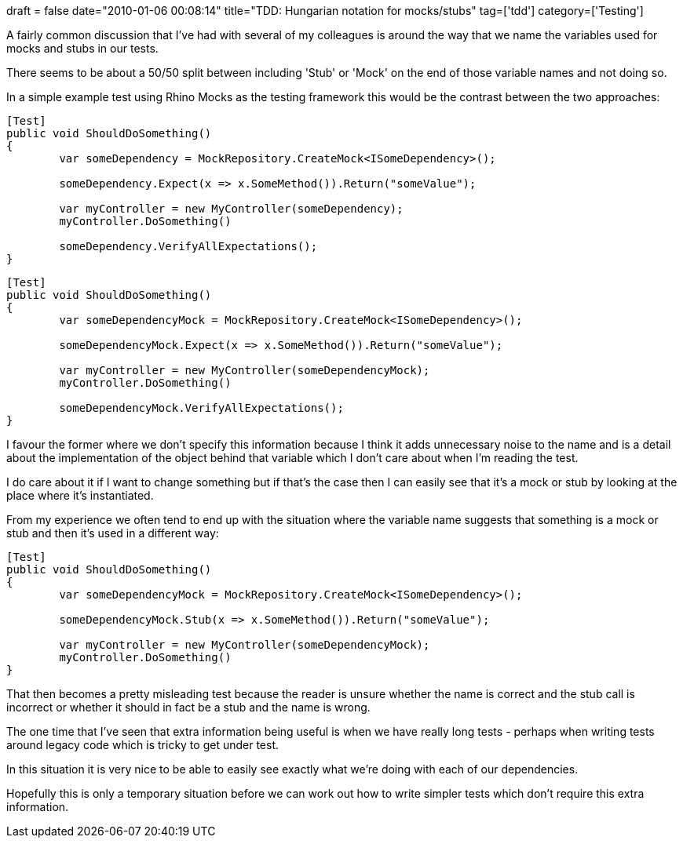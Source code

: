 +++
draft = false
date="2010-01-06 00:08:14"
title="TDD: Hungarian notation for mocks/stubs"
tag=['tdd']
category=['Testing']
+++

A fairly common discussion that I've had with several of my colleagues is around the way that we name the variables used for mocks and stubs in our tests.

There seems to be about a 50/50 split between including 'Stub' or 'Mock' on the end of those variable names and not doing so.

In a simple example test using Rhino Mocks as the testing framework this would be the contrast between the two approaches:

[source,csharp]
----

[Test]
public void ShouldDoSomething()
{
	var someDependency = MockRepository.CreateMock<ISomeDependency>();

	someDependency.Expect(x => x.SomeMethod()).Return("someValue");

	var myController = new MyController(someDependency);
        myController.DoSomething()

	someDependency.VerifyAllExpectations();
}
----

[source,csharp]
----

[Test]
public void ShouldDoSomething()
{
	var someDependencyMock = MockRepository.CreateMock<ISomeDependency>();

	someDependencyMock.Expect(x => x.SomeMethod()).Return("someValue");

	var myController = new MyController(someDependencyMock);
        myController.DoSomething()

	someDependencyMock.VerifyAllExpectations();
}
----

I favour the former where we don't specify this information because I think it adds unnecessary noise to the name and is a detail about the implementation of the object behind that variable which I don't care about when I'm reading the test.

I do care about it if I want to change something but if that's the case then I can easily see that it's a mock or stub by looking at the place where it's instantiated.

From my experience we often tend to end up with the situation where the variable name suggests that something is a mock or stub and then it's used in a different way:

[source,csharp]
----

[Test]
public void ShouldDoSomething()
{
	var someDependencyMock = MockRepository.CreateMock<ISomeDependency>();

	someDependencyMock.Stub(x => x.SomeMethod()).Return("someValue");

	var myController = new MyController(someDependencyMock);
        myController.DoSomething()
}
----

That then becomes a pretty misleading test because the reader is unsure whether the name is correct and the stub call is incorrect or whether it should in fact be a stub and the name is wrong.

The one time that I've seen that extra information being useful is when we have really long tests - perhaps when writing tests around legacy code which is tricky to get under test.

In this situation it is very nice to be able to  easily see exactly what we're doing with each of our dependencies.

Hopefully this is only a temporary situation before we can work out how to write simpler tests which don't require this extra information.
